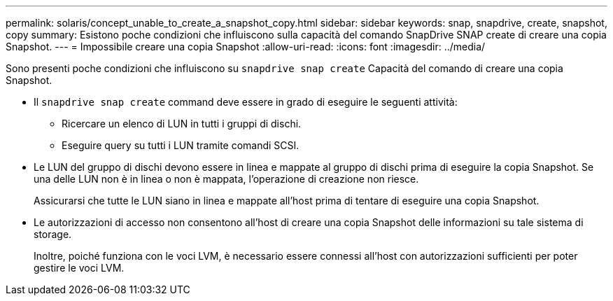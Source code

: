 ---
permalink: solaris/concept_unable_to_create_a_snapshot_copy.html 
sidebar: sidebar 
keywords: snap, snapdrive, create, snapshot, copy 
summary: Esistono poche condizioni che influiscono sulla capacità del comando SnapDrive SNAP create di creare una copia Snapshot. 
---
= Impossibile creare una copia Snapshot
:allow-uri-read: 
:icons: font
:imagesdir: ../media/


[role="lead"]
Sono presenti poche condizioni che influiscono su `snapdrive snap create` Capacità del comando di creare una copia Snapshot.

* Il `snapdrive snap create` command deve essere in grado di eseguire le seguenti attività:
+
** Ricercare un elenco di LUN in tutti i gruppi di dischi.
** Eseguire query su tutti i LUN tramite comandi SCSI.


* Le LUN del gruppo di dischi devono essere in linea e mappate al gruppo di dischi prima di eseguire la copia Snapshot. Se una delle LUN non è in linea o non è mappata, l'operazione di creazione non riesce.
+
Assicurarsi che tutte le LUN siano in linea e mappate all'host prima di tentare di eseguire una copia Snapshot.

* Le autorizzazioni di accesso non consentono all'host di creare una copia Snapshot delle informazioni su tale sistema di storage.
+
Inoltre, poiché funziona con le voci LVM, è necessario essere connessi all'host con autorizzazioni sufficienti per poter gestire le voci LVM.


